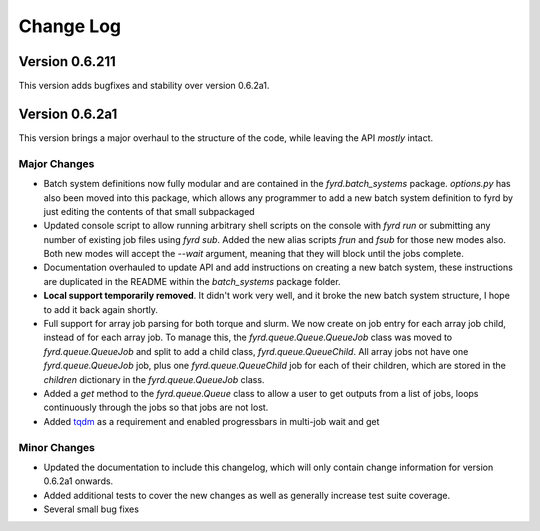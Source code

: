Change Log
==========

Version 0.6.211
---------------

This version adds bugfixes and stability over version 0.6.2a1.

Version 0.6.2a1
---------------

This version brings a major overhaul to the structure of the code, while leaving the
API *mostly* intact.

Major Changes
.............

- Batch system definitions now fully modular and are contained in the `fyrd.batch_systems`
  package. `options.py` has also been moved into this package, which allows any programmer
  to add a new batch system definition to fyrd by just editing the contents of that small
  subpackaged
- Updated console script to allow running arbitrary shell scripts on the console with
  `fyrd run` or submitting any number of existing job files using `fyrd sub`. Added the
  new alias scripts `frun` and `fsub` for those new modes also. Both new modes will accept
  the `--wait` argument, meaning that they will block until the jobs complete.
- Documentation overhauled to update API and add instructions on creating a new batch system,
  these instructions are duplicated in the README within the `batch_systems` package folder.
- **Local support temporarily removed**. It didn't work very well, and it broke the new
  batch system structure, I hope to add it back again shortly.
- Full support for array job parsing for both torque and slurm. We now create on job entry
  for each array job child, instead of for each array job. To manage this, the
  `fyrd.queue.Queue.QueueJob` class was moved to `fyrd.queue.QueueJob` and split to add a 
  child class, `fyrd.queue.QueueChild`. All array jobs not have one `fyrd.queue.QueueJob`
  job, plus one `fyrd.queue.QueueChild` job for each of their children, which are stored
  in the `children` dictionary in the `fyrd.queue.QueueJob` class.
- Added a `get` method to the `fyrd.queue.Queue` class to allow a user to get outputs from
  a list of jobs, loops continuously through the jobs so that jobs are not lost.
- Added `tqdm <https://pypi.python.org/pypi/tqdm>`_ as a requirement and enabled progressbars
  in multi-job wait and get

Minor Changes
.............

- Updated the documentation to include this changelog, which will only contain change information
  for version 0.6.2a1 onwards.
- Added additional tests to cover the new changes as well as generally increase test suite
  coverage.
- Several small bug fixes
